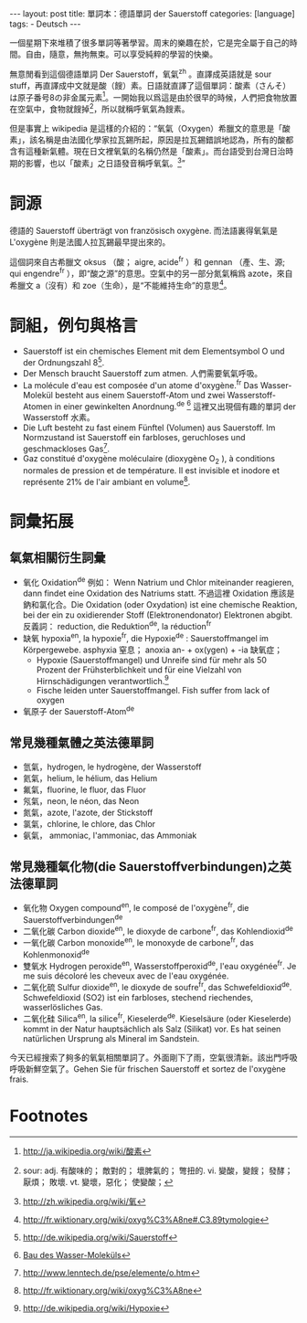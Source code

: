 #+BEGIN_HTML
---
layout: post
title: 單詞本：德語單詞 der Sauerstoff
categories: [language]
tags:
  - Deutsch
---
#+END_HTML

#+BEGIN_HTML
<a href="https://www.flickr.com/photos/kimim-photo/13230986374/" title="Flickr 上 kimim-photo 的 大華飯店的綠色草地"><img src="https://farm4.staticflickr.com/3820/13230986374_c4a236430d_z.jpg" width="640" height="427" alt="大華飯店的綠色草地"></a>
</p>
#+END_HTML

一個星期下來堆積了很多單詞等著學習。周末的樂趣在於，它是完全屬于自己的時間。自由，隨意，無拘無束。可以享受純粹的學習的快樂。

無意閒看到這個德語單詞 Der Sauerstoff，氧氣^zh 。直譯成英語就是 sour stuff，再直譯成中文就是酸（餿）素。日語就直譯了這個單詞：酸素（さんそ）は原子番号8の非金属元素[fn:1]。一開始我以爲這是由於很早的時候，人們把食物放置在空氣中，食物就餿掉[fn:2]，所以就稱呼氧氣為餿素。

但是事實上 wikipedia 是這樣的介紹的：“氧氣（Oxygen）希臘文的意思是「酸素」，該名稱是由法國化學家拉瓦錫所起，原因是拉瓦錫錯誤地認為，所有的酸都含有這種新氣體。現在日文裡氧氣的名稱仍然是「酸素」。而台語受到台灣日治時期的影響，也以「酸素」之日語發音稱呼氧氣。[fn:3]”

* 詞源

德語的 Sauerstoff überträgt von französisch oxygène. 而法語裏得氧氣是 L'oxygène 則是法國人拉瓦錫最早提出來的。

這個詞來自古希臘文 oksus （酸； aigre, acide^fr ）和 gennan （產、生、源; qui engendre^fr ），即“酸之源”的意思。空氣中的另一部分氮氣稱爲 azote，來自希臘文 a（沒有）和 zoe（生命），是“不能維持生命”的意思[fn:4]。

* 詞組，例句與格言
- Sauerstoff ist ein chemisches Element mit dem Elementsymbol O und der Ordnungszahl 8[fn:8].
- Der Mensch braucht Sauerstoff zum atmen. 人們需要氧氣呼吸。
- La molécule d'eau est composée d'un atome d'oxygène.^fr Das Wasser-Molekül besteht aus einem Sauerstoff-Atom und zwei Wasserstoff-Atomen in einer gewinkelten Anordnung.^de [fn:5] 這裡又出現個有趣的單詞 der Wasserstoff 水素。
- Die Luft besteht zu fast einem Fünftel (Volumen) aus Sauerstoff. Im Normzustand ist Sauerstoff ein farbloses, geruchloses und geschmackloses Gas[fn:7].
- Gaz constitué d'oxygène moléculaire (dioxygène O_2 ), à conditions normales de pression et de température. Il est invisible et inodore et représente 21% de l'air ambiant en volume[fn:6].

* 詞彙拓展
** 氧氣相關衍生詞彙
- 氧化 Oxidation^de 例如： Wenn Natrium und Chlor miteinander reagieren, dann findet eine Oxidation des Natriums statt. 不過這裡 Oxidation 應該是鈉和氯化合。Die Oxidation (oder Oxydation) ist eine chemische Reaktion, bei der ein zu oxidierender Stoff (Elektronendonator) Elektronen abgibt. 反義詞： reduction, die Reduktion^de, la réduction^fr
- 缺氧 hypoxia^en, la hypoxie^fr, die Hypoxie^de : Sauerstoffmangel im Körpergewebe. asphyxia 窒息； anoxia an- + ox(ygen) + -ia 缺氧症；
  - Hypoxie (Sauerstoffmangel) und Unreife sind für mehr als 50 Prozent der Frühsterblichkeit und für eine Vielzahl von Hirnschädigungen verantwortlich.[fn:9]
  - Fische leiden unter Sauerstoffmangel. Fish suffer from lack of oxygen
- 氧原子 der Sauerstoff-Atom^de


** 常見幾種氣體之英法德單詞
- 氫氣，hydrogen, le hydrogène, der Wasserstoff
- 氦氣，helium, le hélium, das Helium
- 氟氣，fluorine, le fluor, das Fluor
- 氖氣，neon, le néon, das Neon
- 氮氣，azote, l'azote, der Stickstoff
- 氯氣，chlorine, le chlore, das Chlor
- 氨氣， ammoniac,  l'ammoniac, das Ammoniak

** 常見幾種氧化物(die Sauerstoffverbindungen)之英法德單詞
- 氧化物 Oxygen compound^en, le composé de l'oxygène^fr, die Sauerstoffverbindungen^de
- 二氧化碳 Carbon dioxide^en, le dioxyde de carbone^fr, das Kohlendioxid^de
- 一氧化碳 Carbon monoxide^en, le monoxyde de carbone^fr, das Kohlenmonoxid^de
- 雙氧水 Hydrogen peroxide^en, Wasserstoffperoxid^de, l'eau oxygénée^fr. Je me suis décoloré les cheveux avec de l'eau oxygénée.
- 二氧化硫 Sulfur dioxide^en, le dioxyde de soufre^fr, das Schwefeldioxid^de. Schwefeldioxid (SO2) ist ein farbloses, stechend riechendes, wasserlösliches Gas.
- 二氧化硅 Silica^en, la silice^fr, Kieselerde^de. Kieselsäure (oder Kieselerde) kommt in der Natur hauptsächlich als Salz (Silikat) vor. Es hat seinen natürlichen Ursprung als Mineral im Sandstein.

今天已經搜索了夠多的氧氣相關單詞了。外面剛下了雨，空氣很清新。該出門呼吸呼吸新鮮空氣了。Gehen Sie für frischen Sauerstoff et sortez de l'oxygène frais.

* Footnotes

[fn:1] [[http://ja.wikipedia.org/wiki/%25E9%2585%25B8%25E7%25B4%25A0][http://ja.wikipedia.org/wiki/酸素]]

[fn:2] sour: adj. 有酸味的； 敵對的； 壞脾氣的； 彆扭的. vi. 變酸，變餿； 發酵； 厭煩； 敗壞. vt. 變壞，惡化； 使變酸；

[fn:3] [[http://zh.wikipedia.org/wiki/%25E6%25B0%25A7#.E5.90.8D.E7.A8.B1.E7.94.B1.E4.BE.86][http://zh.wikipedia.org/wiki/氧]]

[fn:4] http://fr.wiktionary.org/wiki/oxyg%C3%A8ne#.C3.89tymologie

[fn:5] [[http://www.chemgapedia.de/vsengine/vlu/vsc/de/ch/8/bc/vlu/chem_grundlagen/wasser.vlu/Page/vsc/de/ch/8/bc/chemische_grundlagen/wasser1.vscml.html][Bau des Wasser-Moleküls]]

[fn:6] http://fr.wiktionary.org/wiki/oxyg%C3%A8ne

[fn:7] http://www.lenntech.de/pse/elemente/o.htm

[fn:8] http://de.wikipedia.org/wiki/Sauerstoff

[fn:9] http://de.wikipedia.org/wiki/Hypoxie
